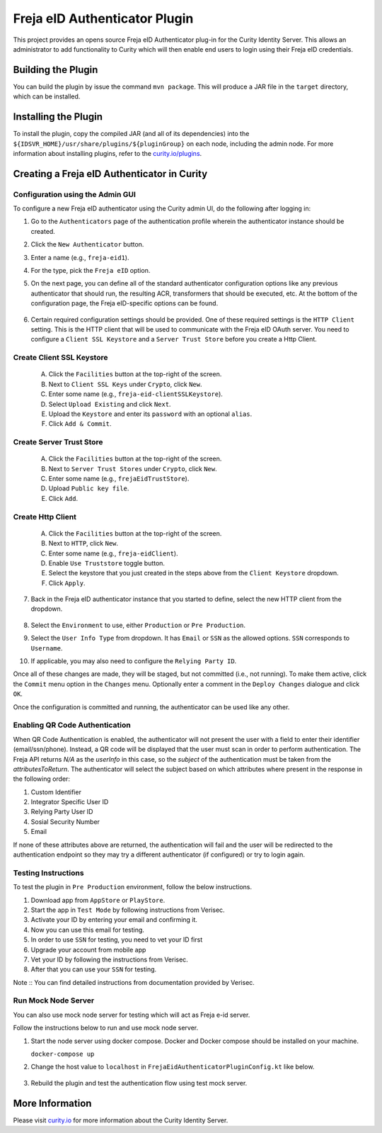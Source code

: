 Freja eID Authenticator Plugin
==============================

.. image:: https://img.shields.io/badge/quality-production-green
    :target: https://curity.io/resources/code-examples/status/

.. image:: https://img.shields.io/badge/availability-binary-blue
    :target: https://curity.io/resources/code-examples/status/


This project provides an opens source Freja eID Authenticator plug-in for the Curity Identity Server. This allows an administrator to add functionality to Curity which will then enable end users to login using their Freja eID credentials.

Building the Plugin
~~~~~~~~~~~~~~~~~~~

You can build the plugin by issue the command ``mvn package``. This will produce a JAR file in the ``target`` directory, which can be installed.

Installing the Plugin
~~~~~~~~~~~~~~~~~~~~~

To install the plugin, copy the compiled JAR (and all of its dependencies) into the ``${IDSVR_HOME}/usr/share/plugins/${pluginGroup}`` on each node, including the admin node. For more information about installing plugins, refer to the `curity.io/plugins`_.

Creating a Freja eID Authenticator in Curity
~~~~~~~~~~~~~~~~~~~~~~~~~~~~~~~~~~~~~~~~~~~~

Configuration using the Admin GUI
"""""""""""""""""""""""""""""""""

To configure a new Freja eID authenticator using the Curity admin UI, do the following after logging in:

1. Go to the ``Authenticators`` page of the authentication profile wherein the authenticator instance should be created.
2. Click the ``New Authenticator`` button.
3. Enter a name (e.g., ``freja-eid1``).
4. For the type, pick the ``Freja eID`` option.
5. On the next page, you can define all of the standard authenticator configuration options like any previous authenticator that should run, the resulting ACR, transformers that should be executed, etc. At the bottom of the configuration page, the Freja eID-specific options can be found.

    .. figure:: docs/images/freja-eid-authenticator-type-in-curity.png
        :align: center
        :width: 600px

        .. note::

        The Freja eID-specific configuration is generated dynamically based on the `configuration model defined in the Java interface <https://github.com/curityio/freja-eid-authenticator/blob/master/src/main/java/io/curity/identityserver/plugin/freja-eid/config/FrejaEidAuthenticatorPluginConfig.java>`_.


6. Certain required configuration settings should be provided. One of these required settings is the ``HTTP Client`` setting. This is the HTTP client that will be used to communicate with the Freja eID OAuth server.
   You need to configure a ``Client SSL Keystore`` and a ``Server Trust Store`` before you create a Http Client.

Create Client SSL Keystore
""""""""""""""""""""""""""
    A. Click the ``Facilities`` button at the top-right of the screen.
    B. Next to ``Client SSL Keys`` under ``Crypto``, click ``New``.
    C. Enter some name (e.g., ``freja-eid-clientSSLKeystore``).
    D. Select ``Upload Existing`` and click ``Next``.
    E. Upload the ``Keystore`` and enter its ``password`` with an optional ``alias``.
    F. Click ``Add & Commit``.

    .. figure:: docs/images/create-client-ssl-keystore1.png
        :align: center
        :width: 600px


    .. figure:: docs/images/create-client-ssl-keystore2.png
        :align: center
        :width: 600px

Create Server Trust Store
"""""""""""""""""""""""""
    A. Click the ``Facilities`` button at the top-right of the screen.
    B. Next to ``Server Trust Stores`` under ``Crypto``, click ``New``.
    C. Enter some name (e.g., ``frejaEidTrustStore``).
    D. Upload ``Public key file``.
    E. Click ``Add``.

    .. figure:: docs/images/create-server-truststore.png
        :align: center
        :width: 600px

Create Http Client
""""""""""""""""""
    A. Click the ``Facilities`` button at the top-right of the screen.
    B. Next to ``HTTP``, click ``New``.
    C. Enter some name (e.g., ``freja-eidClient``).
    D. Enable ``Use Truststore`` toggle button.
    E. Select the keystore that you just created in the steps above from the ``Client Keystore`` dropdown.
    F. Click ``Apply``.

    .. figure:: docs/images/create-http-client.png
        :align: center
        :width: 600px

7. Back in the Freja eID authenticator instance that you started to define, select the new HTTP client from the dropdown.

    .. figure:: docs/images/configure-http-client.png
        :align: center
        :width: 400px


8. Select the ``Environment`` to use, either ``Production`` or ``Pre Production``.
9. Select the ``User Info Type`` from dropdown. It has ``Email`` or ``SSN`` as the allowed options. ``SSN`` corresponds to ``Username``.
10. If applicable, you may also need to configure the ``Relying Party ID``.

Once all of these changes are made, they will be staged, but not committed (i.e., not running). To make them active, click the ``Commit`` menu option in the ``Changes`` menu. Optionally enter a comment in the ``Deploy Changes`` dialogue and click ``OK``.

Once the configuration is committed and running, the authenticator can be used like any other.

Enabling QR Code Authentication
"""""""""""""""""""""""""""""""

When QR Code Authentication is enabled, the authenticator will not present the user with a field to enter their identifier (email/ssn/phone).
Instead, a QR code will be displayed that the user must scan in order to perform authentication.
The Freja API returns `N/A` as the `userInfo` in this case, so the `subject` of the authentication must be taken from the `attributesToReturn`.
The authenticator will select the subject based on which attributes where present in the response in the following order:

1. Custom Identifier
2. Integrator Specific User ID
3. Relying Party User ID
4. Sosial Security Number
5. Email

If none of these attributes above are returned, the authentication will fail and the user will be redirected to the authentication endpoint so they may try a different authenticator (if configured) or try to login again.


Testing Instructions
""""""""""""""""""""
To test the plugin in ``Pre Production`` environment, follow the below instructions.

1. Download app from ``AppStore`` or ``PlayStore``.
2. Start the app in ``Test Mode`` by following instructions from Verisec.
3. Activate your ID by entering your email and confirming it.
4. Now you can use this email for testing.
5. In order to use ``SSN`` for testing, you need to vet your ID first
6. Upgrade your account from mobile app
7. Vet your ID by following the instructions from Verisec.
8. After that you can use your ``SSN`` for testing.

Note :: You can find detailed instructions from documentation provided by Verisec.

Run Mock Node Server
""""""""""""""""""""
You can also use mock node server for testing which will act as Freja e-id server.

Follow the instructions below to run and use mock node server.

1. Start the node server using docker compose. Docker and Docker compose should be installed on your machine.

   ``docker-compose up``

2. Change the host value to ``localhost`` in ``FrejaEidAuthenticatorPluginConfig.kt`` like below.

    .. code-block:: kotlin
        fun getHost(): String
        {
            return when (this)
            {
                PRE_PRODUCTION -> "localhost"
                PRODUCTION     -> "localhost"
            }
        }

3. Rebuild the plugin and test the authentication flow using test mock server.

More Information
~~~~~~~~~~~~~~~~

Please visit `curity.io`_ for more information about the Curity Identity Server.

.. _curity.io/plugins: https://support.curity.io/docs/latest/developer-guide/plugins/index.html#plugin-installation
.. _curity.io: https://curity.io/
